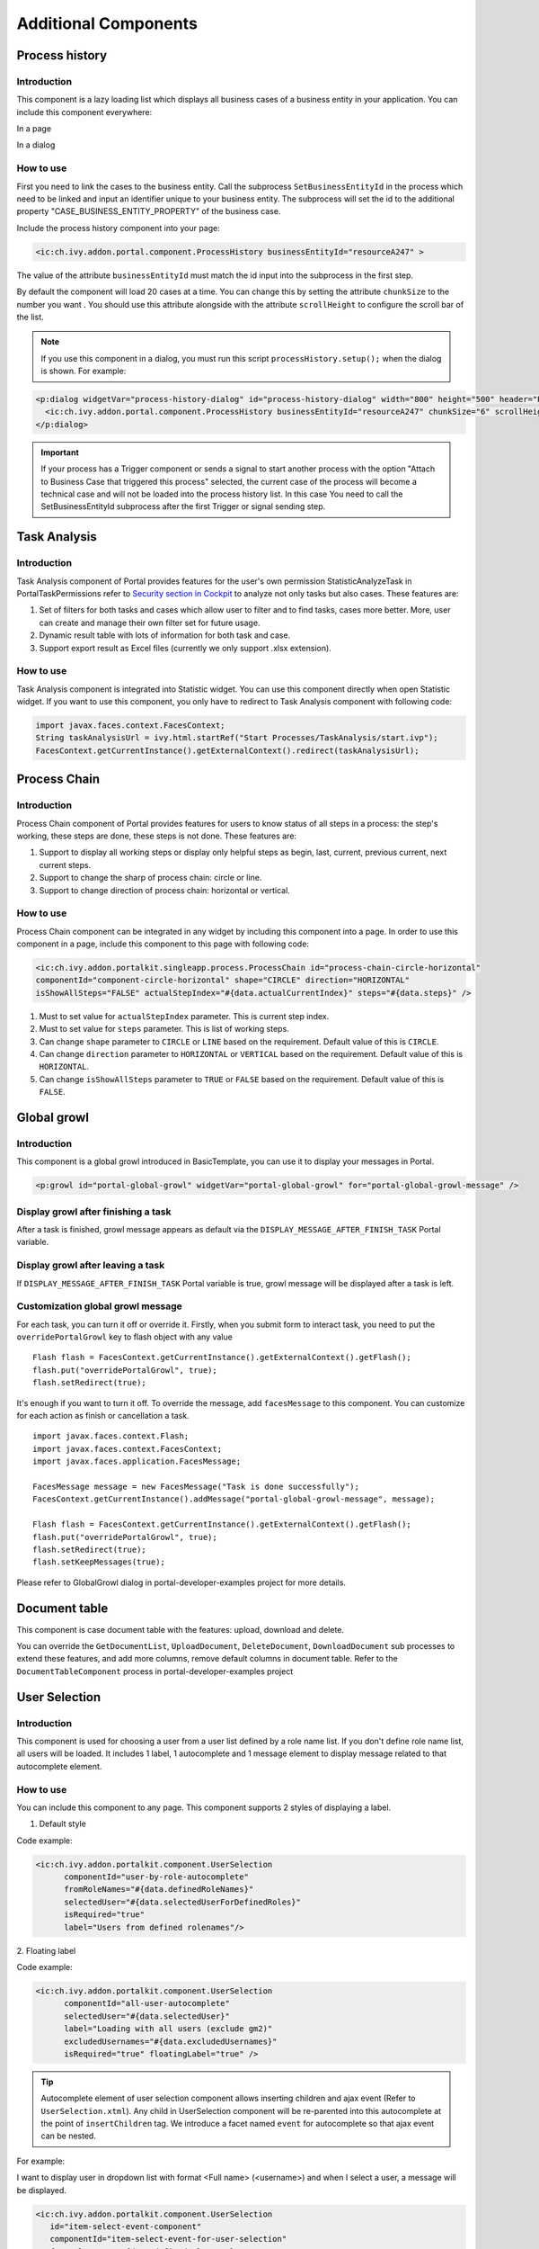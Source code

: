 .. _components-additional-component:

Additional Components
=====================

.. _components-additional-component-process-history:

Process history
---------------

.. _components-additional-component-process-history-introduction:

Introduction
^^^^^^^^^^^^

This component is a lazy loading list which displays all business cases
of a business entity in your application. You can include this component
everywhere:

In a page

|process-history-example|

In a dialog

|process-history-dialog-example|

.. _components-additional-component-process-history-how-to-use:

How to use
^^^^^^^^^^

First you need to link the cases to the business entity. Call the
subprocess ``SetBusinessEntityId`` in the process which need to be
linked and input an identifier unique to your business entity. The
subprocess will set the id to the additional property
"CASE_BUSINESS_ENTITY_PROPERTY" of the business case.

|set-business-entity-id-sub-process|

Include the process history component into your page:

.. code-block:: html

		<ic:ch.ivy.addon.portal.component.ProcessHistory businessEntityId="resourceA247" >

The value of the attribute ``businessEntityId`` must match the id input
into the subprocess in the first step.

By default the component will load 20 cases at a time. You can change
this by setting the attribute ``chunkSize`` to the number you want . You
should use this attribute alongside with the attribute ``scrollHeight``
to configure the scroll bar of the list.

.. note:: 

      If you use this component in a dialog, you must run this script
      ``processHistory.setup();`` when the dialog is shown. For example:

.. code-block:: html

			<p:dialog widgetVar="process-history-dialog" id="process-history-dialog" width="800" height="500" header="Process history of Resource A247" onShow="processHistory.setup();">
			  <ic:ch.ivy.addon.portal.component.ProcessHistory businessEntityId="resourceA247" chunkSize="6" scrollHeight="400" />
			</p:dialog>

.. important:: 
   
      If your process has a Trigger component or sends a signal to start
      another process with the option "Attach to Business Case that
      triggered this process" selected, the current case of the process
      will become a technical case and will not be loaded into the process
      history list. In this case You need to call the
      SetBusinessEntityId
      subprocess after the first Trigger or signal sending step.

.. _components-additional-component-task-analysis:

Task Analysis
-------------

.. _components-additional-component-task-analysis-introduction:

Introduction
^^^^^^^^^^^^

Task Analysis component of Portal provides features for the user's own permission StatisticAnalyzeTask in PortalTaskPermissions refer to 
`Security section in
Cockpit <http://developer.axonivy.com/doc/latest/engine-guide/tool-reference/engine-cockpit.html#security>`_
to analyze  not only tasks but also cases. These features are:

1. Set of filters for both tasks and cases which allow user to filter
   and to find tasks, cases more better. More, user can create and
   manage their own filter set for future usage.

2. Dynamic result table with lots of information for both task and case.

3. Support export result as Excel files (currently we only support .xlsx
   extension).

|task-analysis|

.. _components-additional-component-task-analysis-how-to-use:

How to use
^^^^^^^^^^

Task Analysis component is integrated into Statistic widget. You can use
this component directly when open Statistic widget. If you want to use
this component, you only have to redirect to Task Analysis component
with following code:

.. code-block:: java

		import javax.faces.context.FacesContext;
		String taskAnalysisUrl = ivy.html.startRef("Start Processes/TaskAnalysis/start.ivp");
		FacesContext.getCurrentInstance().getExternalContext().redirect(taskAnalysisUrl);

.. _components-additional-component-process-chain:

Process Chain
-------------

.. _components-additional-component-process-chain-introduction:

Introduction
^^^^^^^^^^^^

Process Chain component of Portal provides features for users to know
status of all steps in a process: the step's working, these steps are
done, these steps is not done. These features are:

1. Support to display all working steps or display only helpful steps as
   begin, last, current, previous current, next current steps.

2. Support to change the sharp of process chain: circle or line.

3. Support to change direction of process chain: horizontal or vertical.

|process-chain|

.. _components-additional-component-process-chain-how-to-use:

How to use
^^^^^^^^^^

Process Chain component can be integrated in any widget by including
this component into a page. In order to use this component in a page,
include this component to this page with following code:

.. code-block:: html

		<ic:ch.ivy.addon.portalkit.singleapp.process.ProcessChain id="process-chain-circle-horizontal"
		componentId="component-circle-horizontal" shape="CIRCLE" direction="HORIZONTAL"
		isShowAllSteps="FALSE" actualStepIndex="#{data.actualCurrentIndex}" steps="#{data.steps}" />

1. Must to set value for ``actualStepIndex`` parameter. This is current
   step index.

2. Must to set value for ``steps`` parameter. This is list of working
   steps.

3. Can change ``shape`` parameter to ``CIRCLE`` or ``LINE`` based on the
   requirement. Default value of this is ``CIRCLE``.

4. Can change ``direction`` parameter to ``HORIZONTAL`` or ``VERTICAL``
   based on the requirement. Default value of this is ``HORIZONTAL``.

5. Can change ``isShowAllSteps`` parameter to ``TRUE`` or ``FALSE``
   based on the requirement. Default value of this is ``FALSE``.

.. _components-additional-component-global-growl:

Global growl
------------

.. _components-additional-component-global-growl-introduction:

Introduction
^^^^^^^^^^^^

This component is a global growl introduced in BasicTemplate, you can
use it to display your messages in Portal.

.. code-block:: html

    <p:growl id="portal-global-growl" widgetVar="portal-global-growl" for="portal-global-growl-message" />


Display growl after finishing a task
^^^^^^^^^^^^^^^^^^^^^^^^^^^^^^^^^^^^

After a task is finished, growl message appears as default via the
``DISPLAY_MESSAGE_AFTER_FINISH_TASK`` Portal variable.

|example-global-growl-finished-task|

.. _components-additional-component-global-growl-display-growl-after-finish-task:


Display growl after leaving a task
^^^^^^^^^^^^^^^^^^^^^^^^^^^^^^^^^^^^^

If ``DISPLAY_MESSAGE_AFTER_FINISH_TASK`` Portal variable is true, growl message will be displayed after a task is left.

|example-global-growl-cancelled-task|

.. _components-additional-component-global-growl-display-growl-after-cancel-task:

Customization global growl message
^^^^^^^^^^^^^^^^^^^^^^^^^^^^^^^^^^

For each task, you can turn it off or override it. Firstly, when you
submit form to interact task, you need to put the ``overridePortalGrowl``
key to flash object with any value

::

   Flash flash = FacesContext.getCurrentInstance().getExternalContext().getFlash();
   flash.put("overridePortalGrowl", true);
   flash.setRedirect(true);

It's enough if you want to turn it off. To override the message, add
``facesMessage`` to this component. You can customize for each action as finish or cancellation a task.

::

   import javax.faces.context.Flash;
   import javax.faces.context.FacesContext;
   import javax.faces.application.FacesMessage;

   FacesMessage message = new FacesMessage("Task is done successfully");
   FacesContext.getCurrentInstance().addMessage("portal-global-growl-message", message);

   Flash flash = FacesContext.getCurrentInstance().getExternalContext().getFlash();
   flash.put("overridePortalGrowl", true);
   flash.setRedirect(true);
   flash.setKeepMessages(true);

Please refer to GlobalGrowl dialog in portal-developer-examples project for more details.

.. _components-additional-component-document-table:

Document table
--------------

This component is case document table with the features: upload,
download and delete.

|document-table|

You can override the ``GetDocumentList``, ``UploadDocument``,
``DeleteDocument``, ``DownloadDocument`` sub processes to extend these
features, and add more columns, remove default columns in document
table. Refer to the ``DocumentTableComponent`` process in portal-developer-examples
project

.. _components-additional-components-user-selection:

User Selection
--------------

Introduction
^^^^^^^^^^^^

This component is used for choosing a user from a user list defined by a role name list.
If you don't define role name list, all users will be loaded. 
It includes 1 label, 1 autocomplete and 1 message element to display message related to that autocomplete element.

How to use
^^^^^^^^^^

You can include this component to any page. This component supports 2 styles of displaying a label.

1. Default style

|user-selection|

Code example:

.. code-block:: html

      <ic:ch.ivy.addon.portalkit.component.UserSelection 
            componentId="user-by-role-autocomplete"
            fromRoleNames="#{data.definedRoleNames}"
            selectedUser="#{data.selectedUserForDefinedRoles}"
            isRequired="true"
            label="Users from defined rolenames"/>

2. Floating label
|user-selection-floating-label|

Code example:

.. code-block:: html

      <ic:ch.ivy.addon.portalkit.component.UserSelection 
            componentId="all-user-autocomplete"
            selectedUser="#{data.selectedUser}"
            label="Loading with all users (exclude gm2)"
            excludedUsernames="#{data.excludedUsernames}"
            isRequired="true" floatingLabel="true" />

.. tip::
   Autocomplete element of user selection component allows inserting children and ajax event (Refer to ``UserSelection.xtml``).
   Any child in UserSelection component will be re-parented into this autocomplete at the point of ``insertChildren`` tag.
   We introduce a facet named ``event`` for autocomplete so that ajax event can be nested.

For example: 

I want to display user in dropdown list with format <Full name> (<username>) and when I select a user, a message will be displayed.

|user-selection-with-children-and-ajax-event|

|user-selection-component-ajax-expand|

.. code-block:: html

      <ic:ch.ivy.addon.portalkit.component.UserSelection 
         id="item-select-event-component"
         componentId="item-select-event-for-user-selection"
         fromRoleNames="#{data.definedRoleNames}"
         selectedUser="#{data.selectedUserForInsertChildren}"
         label="Demonstrate facet and children"
         isRequired="true" floatingLabel="true" >
         <p:column>
            <h:outputText value="#{userFormatBean.formatWithTip(user.displayName, user.name)}" />
         </p:column>
         <f:facet name="event">
            <p:ajax event="itemSelect" listener="#{logic.showSelectedUser}" 
               update="#{p:component('item-select-event-for-user-selection-message')}"/>
         </f:facet>
      </ic:ch.ivy.addon.portalkit.component.UserSelection>

Please refer to ``UserSelectionExample.xhtml`` in ``portal-developer-examples`` for more details.

Attributes of this component:

.. csv-table::
  :file: documents/additional-components/user_selection_component_attributes.csv
  :header-rows: 1
  :class: longtable
  :widths: 1 1 1 3

.. _components-additional-portal-dialog-with-icon:

Portal dialog with icon
-----------------------

Introduction
^^^^^^^^^^^^

This decorator is used to display dialog with big icon and header in the middle, and below is dialog content.

How to use
^^^^^^^^^^

.. code-block:: html

      <ui:decorate template="/layouts/decorator/portal-dialog-with-icon.xhtml">
         <ui:param name="id" value="destroy-task-confirmation-dialog" />
         <ui:param name="widgetVar" value="destroy-task-dialog" />
         <ui:param name="appendTo" value="@(body)" />
         <ui:param name="iconClass" value="icon ivyicon-delete-1" />
         <ui:param name="iconStyleClass" value="portal-dialog-error-icon" />
         <ui:param name="dialogContent" value="#{ivy.cms.co('/ch.ivy.addon.portalkit.ui.jsf/taskList/destroyTaskMessage')}" />
         
         <ui:define name="dialogFooter">
            <p:commandLink value="#{ivy.cms.co('/ch.ivy.addon.portalkit.ui.jsf/common/cancel')}"
               onclick="PF('destroy-task-dialog').hide();" styleClass="u-mar-right-15"/>
            <p:commandButton id="confirm-destruction" value="#{ivy.cms.co('/ch.ivy.addon.portalkit.ui.jsf/common/destroy')}"
               icon="#{visibilityBean.generateButtonIcon('icon ivyicon-remove')}"
               actionListener="#{logic.destroyTask(task)}"
               oncomplete="PF('destroy-task-dialog').hide()"
               update="#{cc.clientId}:task-detail-general-container"
               process="@this"/>
         </ui:define>
      </ui:decorate>

Please refer to ``PortalDialogExample.xhtml`` in ``portal-developer-examples`` for more examples.

Attributes of this decorator:

.. csv-table::
  :file: documents/additional-components/portal_dialog_decorator.csv
  :header-rows: 1
  :class: longtable
  :widths: 20 10 25 45

.. |process-history-example| image:: ../../screenshots/components/process-history-example.png
.. |process-history-dialog-example| image:: ../../screenshots/components/process-history-dialog-example.png
.. |set-business-entity-id-sub-process| image:: images/additional-component/set-business-entity-id-sub-process.png
.. |task-analysis| image:: ../../screenshots/components/task-analysis.png
.. |process-chain| image:: ../../screenshots/components/process-chain.png
.. |example-global-growl-finished-task| image:: ../../screenshots/components/example-global-growl-finished-task.png
.. |example-global-growl-cancelled-task| image:: ../../screenshots/components/example-global-growl-cancelled-task.png
.. |document-table| image:: ../../screenshots/components/document-table.png
.. |user-selection| image:: ../../screenshots/components/user-selection-component.png
.. |user-selection-floating-label| image:: ../../screenshots/components/user-selection-component-floating-label.png
.. |user-selection-with-children-and-ajax-event| image:: ../../screenshots/components/user-selection-component-ajax-event-selected-message.png
.. |user-selection-component-ajax-expand| image:: ../../screenshots/components/user-selection-component-ajax-expand.png